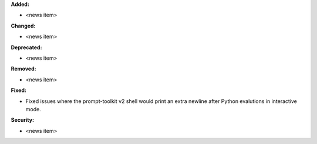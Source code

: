 **Added:**

* <news item>

**Changed:**

* <news item>

**Deprecated:**

* <news item>

**Removed:**

* <news item>

**Fixed:**

* Fixed issues where the prompt-toolkit v2 shell would print an extra newline
  after Python evalutions in interactive mode.

**Security:**

* <news item>
